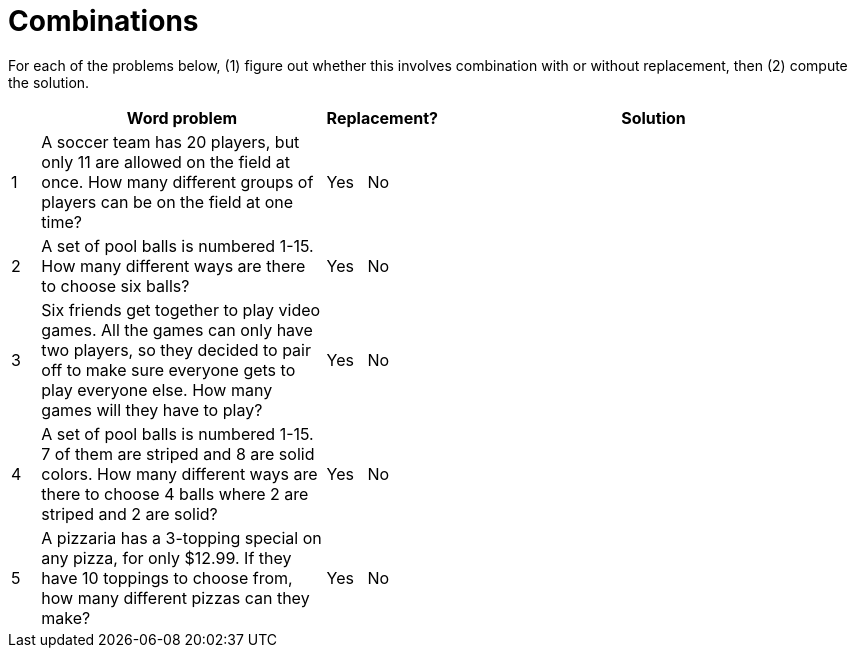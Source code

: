= Combinations

For each of the problems below, (1) figure out whether this involves combination with or without replacement, then (2) compute the solution.

[cols="^1, 10, ^4, ^15", options="header"]
|===
|
| Word problem
| Replacement?
| Solution

| 1
| A soccer team has 20 players, but only 11 are allowed on the field at once. How many different groups of players can be on the field at one time?
| Yes  {nbsp}  No
| 

| 2
| A set of pool balls is numbered 1-15. How many different ways are there to choose six balls?
| Yes  {nbsp}  No
| 

| 3
| Six friends get together to play video games. All the games can only have two players, so they decided to pair off to make sure everyone gets to play everyone else. How many games will they have to play?
| Yes  {nbsp}  No
|

| 4
| A set of pool balls is numbered 1-15. 7 of them are striped and 8 are solid colors. How many different ways are there to choose 4 balls where 2 are striped and 2 are solid?
| Yes  {nbsp}  No
| 

| 5
| A pizzaria has a 3-topping special on any pizza, for only $12.99. If they have 10 toppings to choose from, how many different pizzas can they make?
| Yes  {nbsp}  No
| 

|===
